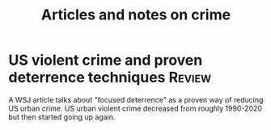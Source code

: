#+TITLE: Articles and notes on crime
#+FILETAGS: :Learning:News:

* US violent crime and proven deterrence techniques                  :Review:

  A WSJ article talks about "focused deterrence" as a proven way of
  reducing US urban crime. US urban violent crime decreased from roughly
  1990-2020 but then started going up again.
